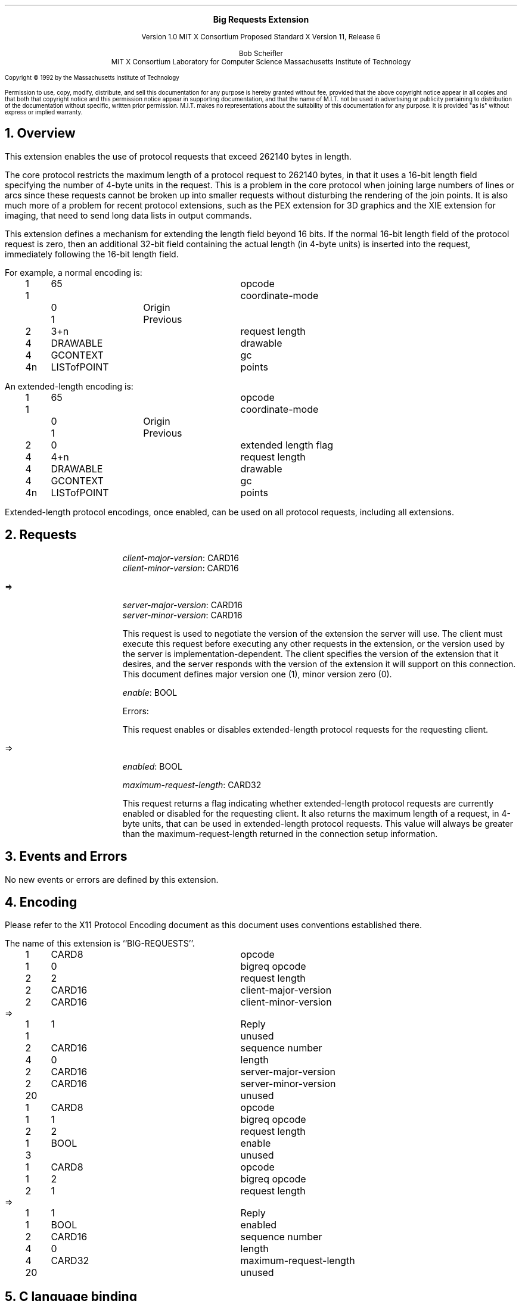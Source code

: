 .\" Use -ms and macros.t
.\" $XConsortium: bigreq.ms,v 1.4 92/09/08 13:57:02 rws Exp $
.EH ''''
.OH ''''
.EF ''''
.OF ''''
.ps 10
.nr PS 10
\&
.sp 8
.ce 1
\s+2\fBBig Requests Extension\fP\s-2
.sp 3
.ce 3
Version 1.0
MIT X Consortium Proposed Standard
X Version 11, Release 6
.sp 6
.ce 4
Bob Scheifler
.sp 6p
MIT X Consortium
Laboratory for Computer Science
Massachusetts Institute of Technology
.ps 9
.nr PS 9
.sp 8
.LP
Copyright \(co 1992 by the Massachusetts Institute of Technology
.LP
Permission to use, copy, modify, distribute, and sell this documentation
for any purpose is hereby granted without fee, provided that
the above copyright notice appear in all copies and that both that
copyright notice and this permission notice appear in supporting
documentation, and that the name of M.I.T. not be used in advertising or
publicity pertaining to distribution of the documentation without specific,
written prior permission.  M.I.T. makes no representations about the
suitability of this documentation for any purpose.  It is provided "as is"
without express or implied warranty.
.ps 10
.nr PS 10
.bp 1
.EH ''Big Requests Extension''
.OH ''Big Requests Extension''
.EF ''\fB % \fP''
.OF ''\fB % \fP''
.NH 1
Overview
.LP
This extension enables the use of protocol requests that exceed 262140
bytes in length.
.LP
The core protocol restricts the maximum length of a protocol request
to 262140 bytes, in that it uses a 16-bit length field specifying the
number of 4-byte units in the request.  This is a problem in the core
protocol when joining large numbers of lines
.Pn ( PolyLine )
or arcs
.Pn ( PolyArc ),
since these requests cannot be broken up into smaller requests without
disturbing the rendering of the join points.  It is also much more of
a problem for recent protocol extensions, such as the PEX extension
for 3D graphics and the XIE extension for imaging, that need to send
long data lists in output commands.
.LP
This extension defines a mechanism for extending the length field
beyond 16 bits.  If the normal 16-bit length field of the protocol
request is zero, then an additional 32-bit field containing the actual
length (in 4-byte units) is inserted into the request, immediately
following the 16-bit length field.
.LP
For example, a normal
.PN PolyLine
encoding is:
.LP
.Ds 0
.TA .2i .5i 1.5i 2.5i
.ta .2i .5i 1.5i 2.5i
.R
.PN PolyLine
	1	65		opcode
	1			coordinate-mode
		0	Origin
		1	Previous
	2	3+n		request length
	4	DRAWABLE		drawable
	4	GCONTEXT		gc
	4n	LISTofPOINT		points
.De
.LP
An extended-length
.PN PolyLine
encoding is:
.LP
.Ds 0
.TA .2i .5i 1.5i 2.5i
.ta .2i .5i 1.5i 2.5i
.R
.PN PolyLine
	1	65		opcode
	1			coordinate-mode
		0	Origin
		1	Previous
	2	0		extended length flag
	4	4+n		request length
	4	DRAWABLE		drawable
	4	GCONTEXT		gc
	4n	LISTofPOINT		points
.De
.LP
Extended-length protocol encodings, once enabled, can be used on all
protocol requests, including all extensions.
.NH 1
Requests
.LP
.PN "BigReqGetVersion"
.LP
.IP
\fIclient-major-version\fP\^: CARD16
.br
\fIclient-minor-version\fP\^: CARD16
.LP
   =>
.IP
\fIserver-major-version\fP\^: CARD16
.br
\fIserver-minor-version\fP\^: CARD16
.IP
This request is used to negotiate the version of the extension the
server will use.  The client must execute this request before
executing any other requests in the extension, or the version used by
the server is implementation-dependent.  The client specifies the
version of the extension that it desires, and the server responds with
the version of the extension it will support on this connection.  This
document defines major version one (1), minor version zero (0).
.LP
.PN "BigReqControl"
.IP
\fIenable\fP\^: BOOL
.IP
Errors:
.PN Value
.IP
This request enables
.Pn ( True )
or disables
.Pn ( False )
extended-length protocol requests for the requesting client.
.LP
.PN "BigReqQueryState"
.LP
   =>
.IP
\fIenabled\fP\^: BOOL
.IP
\fImaximum-request-length\fP\^: CARD32
.IP
This request returns a flag indicating whether extended-length
protocol requests are currently enabled
.Pn ( True )
or disabled
.Pn ( False )
for the requesting client.  It also returns the maximum length of a
request, in 4-byte units, that can be used in extended-length protocol
requests.  This value will always be greater than the maximum-request-length
returned in the connection setup information.
.NH 1
Events and Errors
.LP
No new events or errors are defined by this extension.
.NH 1
Encoding
.LP
Please refer to the X11 Protocol Encoding document as this document uses
conventions established there.
.LP
The name of this extension is ``BIG-REQUESTS''.
.LP
.LP
.Ds 0
.TA .2i .5i 1.5i 2.5i
.ta .2i .5i 1.5i 2.5i
.R
.PN BigReqGetVersion
	1	CARD8		opcode
	1	0		bigreq opcode
	2	2		request length
	2	CARD16		client-major-version
	2	CARD16		client-minor-version
.De
.Ds 0
.TA .2i .5i 1.5i 2.5i
.ta .2i .5i 1.5i 2.5i
.R
 =>
 	1	1		Reply
	1			unused
	2	CARD16		sequence number
	4	0		length
	2	CARD16		server-major-version
	2	CARD16		server-minor-version
	20			unused
.De
.LP
.Ds 0
.TA .2i .5i 1.5i 2.5i
.ta .2i .5i 1.5i 2.5i
.R
.PN BigReqControl
	1	CARD8		opcode
	1	1		bigreq opcode
	2	2		request length
	1	BOOL		enable
	3			unused
.De
.LP
.Ds 0
.TA .2i .5i 1.5i 2.5i
.ta .2i .5i 1.5i 2.5i
.R
.PN BigReqQueryState
	1	CARD8		opcode
	1	2		bigreq opcode
	2	1		request length
.De
.Ds 0
.TA .2i .5i 1.5i 2.5i
.ta .2i .5i 1.5i 2.5i
.R
 =>
 	1	1		Reply
	1	BOOL		enabled
	2	CARD16		sequence number
	4	0		length
	4	CARD32		maximum-request-length
	20			unused
.De
.NH 1
C language binding
.LP
It is desirable for core Xlib, and other extensions,
to use this extension internally when necessary.
It is also desirable to make the use of this extension as transparent as
possible to the X client.  For example, if enabling of the extension were
delayed until the first time it was needed, an application that used
.PN XNextRequest
to determine the sequence number of a request would no longer get the
correct sequence number.
As such,
.PN XOpenDisplay
will determine if the extension is supported by the server and, if it is,
enable extended-length encodings.  (This will require one extra round
trip to the server, is this acceptable?)
.LP
The core Xlib functions
.PN XDrawLines ,
.PN XDrawArcs ,
.PN XFillPolygon ,
and
.PN XChangeProperty
are required to use extended-length encodings when necessary, if supported
by the server.  Use of extended-length encodings in other core Xlib
functions
.Pn ( XDrawPoints ,
.PN XDrawRectangles ,
.PN XDrawSegments ,
.PN XFillArcs ,
.PN XFillRectangles ,
.PN XPutImage )
is permitted but not required; an Xlib implementation may choose to
split the data across multiple smaller requests instead.
.LP
To permit clients to know what the maximum-request-length for extended-length
encodings is, the following function is added to Xlib:
.LP
long
.br
XExtendedMaxRequestSize (display)
.RS
Display	*display;
.RE
.IP
Returns zero (0) if the specified display does not support this
extension, otherwise returns the maximum-request-length (in 4-byte
units) supported by the server through the extended-length encoding.
.LP
I propose this separate function because I am worried about the
consequences of changing the existing
.PN XMaxRequestSize
function to return a larger value.  For example, existing extension
library code might use this function (rather than referencing an
internal member of the
.PN Display
structure) to compute maximum protocol lengths.  The current X Test Suite,
in one configuration, uses the function for this purpose.  This code would
break if
.PN XMaxRequestSize
were changed to return a larger value.
.LP
On the other hand, changing
.PN XMaxRequestSize
would eliminate the need to change some client code.
However, it would have to return the extended maximum-request-length - 1,
because existing applications can have computations like
.RS
((XMaxRequestSize(dpy) << 2) - SIZEOF(xPolyArcReq)) / SIZEOF(xArc)
.RE
.LP
which will not otherwise account for the extra 4 bytes that will be occupied
by the extended length field.
.NH 1
Acknowledgements
.LP
Clive Feather (IXI) originated the extended-length encoding used in this
extension proposal.
